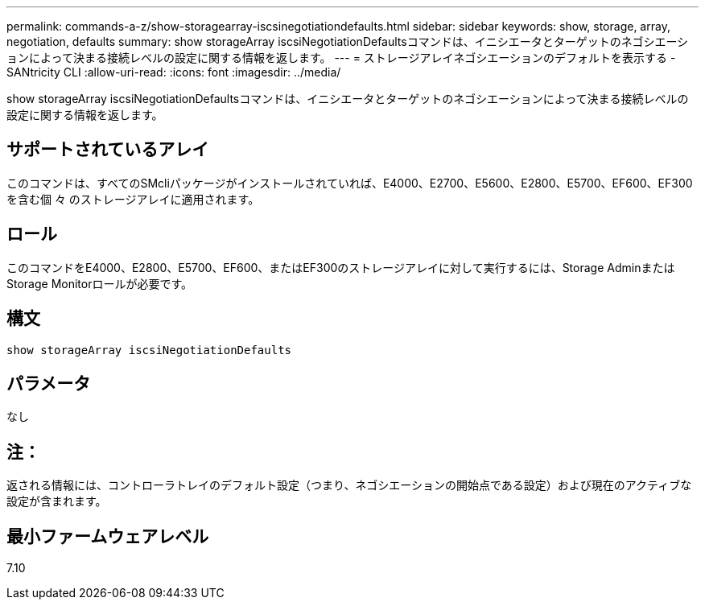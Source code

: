 ---
permalink: commands-a-z/show-storagearray-iscsinegotiationdefaults.html 
sidebar: sidebar 
keywords: show, storage, array, negotiation, defaults 
summary: show storageArray iscsiNegotiationDefaultsコマンドは、イニシエータとターゲットのネゴシエーションによって決まる接続レベルの設定に関する情報を返します。 
---
= ストレージアレイネゴシエーションのデフォルトを表示する - SANtricity CLI
:allow-uri-read: 
:icons: font
:imagesdir: ../media/


[role="lead"]
show storageArray iscsiNegotiationDefaultsコマンドは、イニシエータとターゲットのネゴシエーションによって決まる接続レベルの設定に関する情報を返します。



== サポートされているアレイ

このコマンドは、すべてのSMcliパッケージがインストールされていれば、E4000、E2700、E5600、E2800、E5700、EF600、EF300を含む個 々 のストレージアレイに適用されます。



== ロール

このコマンドをE4000、E2800、E5700、EF600、またはEF300のストレージアレイに対して実行するには、Storage AdminまたはStorage Monitorロールが必要です。



== 構文

[source, cli]
----
show storageArray iscsiNegotiationDefaults
----


== パラメータ

なし



== 注：

返される情報には、コントローラトレイのデフォルト設定（つまり、ネゴシエーションの開始点である設定）および現在のアクティブな設定が含まれます。



== 最小ファームウェアレベル

7.10
